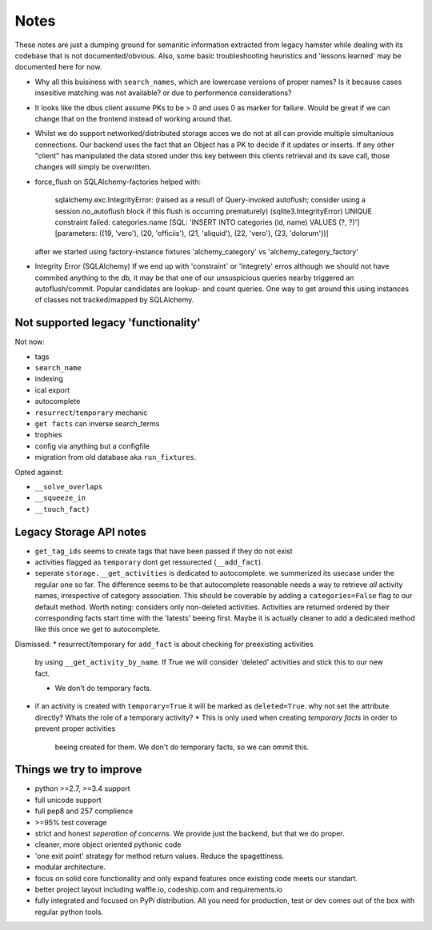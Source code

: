 ====
Notes
====

These notes are just a dumping ground for semanitic information extracted from legacy hamster
while dealing with its codebase that is not documented/obvious. Also, some basic
troubleshooting heuristics and 'lessons learned' may be documented here for now.

* Why all this buisiness with ``search_names``, which are lowercase versions of proper names?
  Is it because cases insesitive matching was not available? or due to performence considerations?

* It looks like the dbus client assume PKs to be > 0 and uses 0 as marker for failure.
  Would be great if we can change that on the frontend instead of working around that.

* Whilst we do support networked/distributed storage acces we do not at all can
  provide multiple simultanious connections. Our backend uses the fact that an
  Object has a PK to decide if it updates or inserts. If any other "client" has
  manipulated the data stored under this key between this clients retrieval and
  its save call, those changes will simply be overwritten.


* force_flush on SQLAlchemy-factories helped with:


        sqlalchemy.exc.IntegrityError: (raised as a result of Query-invoked autoflush;
        consider using a session.no_autoflush block if this flush is occurring prematurely)
        (sqlite3.IntegrityError) UNIQUE constraint failed: categories.name
        [SQL: 'INSERT INTO categories (id, name) VALUES (?, ?)'] [parameters: ((19, 'vero'),
        (20, 'officiis'), (21, 'aliquid'), (22, 'vero'), (23, 'dolorum'))]

  after we started using factory-instance fixtures 'alchemy_category' vs 'alchemy_category_factory'


* Integrity Error (SQLAlchemy)
  If we end up with 'constraint` or 'Integrety' erros although we should not have commited
  anything to the db, it may be that one of our unsuspicious queries nearby triggered an
  autoflush/commit.
  Popular candidates are lookup- and count queries.
  One way to get around this using instances of classes not tracked/mapped by SQLAlchemy.

Not supported legacy 'functionality'
-----------------------------------
Not now:

* tags
* ``search_name``
* indexing
* ical export
* autocomplete
* ``resurrect``/``temporary`` mechanic
* ``get facts`` can inverse search_terms
* trophies
* config via anything but a configfile
* migration from old database aka ``run_fixtures``.

Opted against:

* ``__solve_overlaps``
* ``__squeeze_in``
* ``__touch_fact)``


Legacy Storage API notes
------------------------
* ``get_tag_ids`` seems to create tags that have been passed if they do not exist
* activities flagged as ``temporary`` dont get ressurected (``__add_fact``).
* seperate ``storage.__get_activities`` is dedicated to autocomplete. we summerized its usecase
  under the regular one so far.
  The difference seems to be that autocomplete reasonable needs a way to retrieve *all*
  activity names, irrespective of category association. This should be coverable by
  adding a ``categories=False`` flag to our default method. Worth noting: considers only
  non-deleted activities. Activities are returned ordered by their corresponding facts start time
  with the 'latests' beeing first. Maybe it is actually cleaner to add a dedicated
  method like this once we get to autocomplete.

Dismissed:
* resurrect/temporary for ``add_fact`` is about checking for preexisting activities
  by using ``__get_activity_by_name``. If True we will consider 'deleted' activities
  and stick this to our new fact.

  * We don't do temporary facts.

* if an activity is created with ``temporary=True`` it will be marked as ``deleted=True``.
  why not set the attribute directly? Whats the role of a temporary activity?
  * This is only used when creating *temporary facts* in order to prevent proper activities
    beeing created for them. We don't do temporary facts, so we can ommit this.

Things we try to improve
------------------------

* python >=2.7, >=3.4 support
* full unicode support
* full pep8 and 257 complience
* >=95% test coverage
* strict and honest *seperation of concerns*. We provide just the backend, but that we do proper.
* cleaner, more object oriented pythonic code
* 'one exit point' strategy for method return values. Reduce the spagettiness.
* modular architecture.
* focus on solid core functionality and only expand features once existing code
  meets our standart.
* better project layout including waffle.io, codeship.com and requirements.io
* fully integrated and focused on PyPi distribution. All you need for production,
  test or dev comes out of the box with regular python tools.

